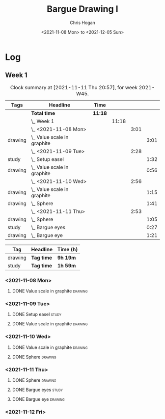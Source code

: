 #+TITLE: Bargue Drawing I
#+AUTHOR: Chris Hogan
#+DATE: <2021-11-08 Mon> to <2021-12-05 Sun>
#+STARTUP: nologdone

* Log
** Week 1
  #+BEGIN: clocktable :scope subtree :maxlevel 6 :block thisweek :tags t
  #+CAPTION: Clock summary at [2021-11-11 Thu 20:57], for week 2021-W45.
  | Tags    | Headline                        | Time    |       |      |      |
  |---------+---------------------------------+---------+-------+------+------|
  |         | *Total time*                    | *11:18* |       |      |      |
  |---------+---------------------------------+---------+-------+------+------|
  |         | \_  Week 1                      |         | 11:18 |      |      |
  |         | \_    <2021-11-08 Mon>          |         |       | 3:01 |      |
  | drawing | \_      Value scale in graphite |         |       |      | 3:01 |
  |         | \_    <2021-11-09 Tue>          |         |       | 2:28 |      |
  | study   | \_      Setup easel             |         |       |      | 1:32 |
  | drawing | \_      Value scale in graphite |         |       |      | 0:56 |
  |         | \_    <2021-11-10 Wed>          |         |       | 2:56 |      |
  | drawing | \_      Value scale in graphite |         |       |      | 1:15 |
  | drawing | \_      Sphere                  |         |       |      | 1:41 |
  |         | \_    <2021-11-11 Thu>          |         |       | 2:53 |      |
  | drawing | \_      Sphere                  |         |       |      | 1:05 |
  | study   | \_      Bargue eyes             |         |       |      | 0:27 |
  | drawing | \_      Bargue eye              |         |       |      | 1:21 |
  #+END:
  
  #+BEGIN: clocktable-by-tag :maxlevel 6 :match ("drawing" "study")
  | Tag     | Headline   | Time (h) |
  |---------+------------+----------|
  | drawing | *Tag time* | *9h 19m* |
  |---------+------------+----------|
  | study   | *Tag time* | *1h 59m* |
  
  #+END:
*** <2021-11-08 Mon>
**** DONE Value scale in graphite                                   :drawing:
     :LOGBOOK:
     CLOCK: [2021-11-08 Mon 18:13]--[2021-11-08 Mon 21:14] =>  3:01
     :END:
*** <2021-11-09 Tue>
**** DONE Setup easel                                                 :study:
     :LOGBOOK:
     CLOCK: [2021-11-09 Tue 18:34]--[2021-11-09 Tue 20:06] =>  1:32
     :END:
**** DONE Value scale in graphite                                   :drawing:
     :LOGBOOK:
     CLOCK: [2021-11-09 Tue 20:06]--[2021-11-09 Tue 21:02] =>  0:56
     :END:
*** <2021-11-10 Wed>
**** DONE Value scale in graphite                                   :drawing:
     :LOGBOOK:
     CLOCK: [2021-11-10 Wed 18:05]--[2021-11-10 Wed 19:20] =>  1:15
     :END:
**** DONE Sphere                                                    :drawing:
     :LOGBOOK:
     CLOCK: [2021-11-10 Wed 20:45]--[2021-11-10 Wed 21:25] =>  0:40
     CLOCK: [2021-11-10 Wed 19:20]--[2021-11-10 Wed 20:21] =>  1:01
     :END:
*** <2021-11-11 Thu>
**** DONE Sphere                                                    :drawing:
     :LOGBOOK:
     CLOCK: [2021-11-11 Thu 18:04]--[2021-11-11 Thu 19:09] =>  1:05
     :END:
**** DONE Bargue eyes                                                 :study:
     :LOGBOOK:
     CLOCK: [2021-11-11 Thu 19:09]--[2021-11-11 Thu 19:36] =>  0:27
     :END:
**** DONE Bargue eye                                                :drawing:
     :LOGBOOK:
     CLOCK: [2021-11-11 Thu 19:36]--[2021-11-11 Thu 20:57] =>  1:21
     :END:
*** <2021-11-12 Fri>
